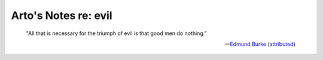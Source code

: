 *********************
Arto's Notes re: evil
*********************

   "All that is necessary for the triumph of evil is that good men do
   nothing."

   -- `Edmund Burke <https://en.wikiquote.org/wiki/Edmund_Burke>`__
      (`attributed <https://quoteinvestigator.com/2010/12/04/good-men-do/>`__)
